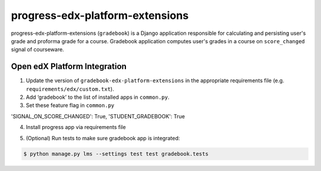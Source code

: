 progress-edx-platform-extensions
===================

progress-edx-platform-extensions (``gradebook``) is a Django application responsible for
calculating and persisting user's grade and proforma grade for a course.
Gradebook application computes user's grades in a course on ``score_changed`` signal of courseware.


Open edX Platform Integration
-----------------------------
1. Update the version of ``gradebook-edx-platform-extensions`` in the appropriate requirements file (e.g. ``requirements/edx/custom.txt``).
2. Add ‘gradebook’ to the list of installed apps in ``common.py``.
3. Set these feature flag in ``common.py``

.. code-block:: bash
'SIGNAL_ON_SCORE_CHANGED': True,
'STUDENT_GRADEBOOK': True

4. Install progress app via requirements file

.. code-block:: bash
  $ pip install -r requirements/edx/custom.txt

5. (Optional) Run tests to make sure gradebook app is integrated:

.. code-block:: bash

   $ python manage.py lms --settings test test gradebook.tests


